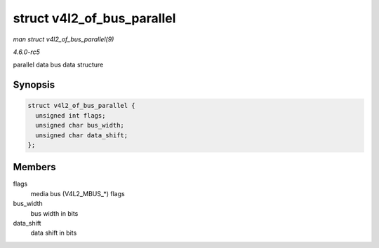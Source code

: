 .. -*- coding: utf-8; mode: rst -*-

.. _API-struct-v4l2-of-bus-parallel:

===========================
struct v4l2_of_bus_parallel
===========================

*man struct v4l2_of_bus_parallel(9)*

*4.6.0-rc5*

parallel data bus data structure


Synopsis
========

.. code-block:: c

    struct v4l2_of_bus_parallel {
      unsigned int flags;
      unsigned char bus_width;
      unsigned char data_shift;
    };


Members
=======

flags
    media bus (V4L2_MBUS_*) flags

bus_width
    bus width in bits

data_shift
    data shift in bits


.. ------------------------------------------------------------------------------
.. This file was automatically converted from DocBook-XML with the dbxml
.. library (https://github.com/return42/sphkerneldoc). The origin XML comes
.. from the linux kernel, refer to:
..
.. * https://github.com/torvalds/linux/tree/master/Documentation/DocBook
.. ------------------------------------------------------------------------------

